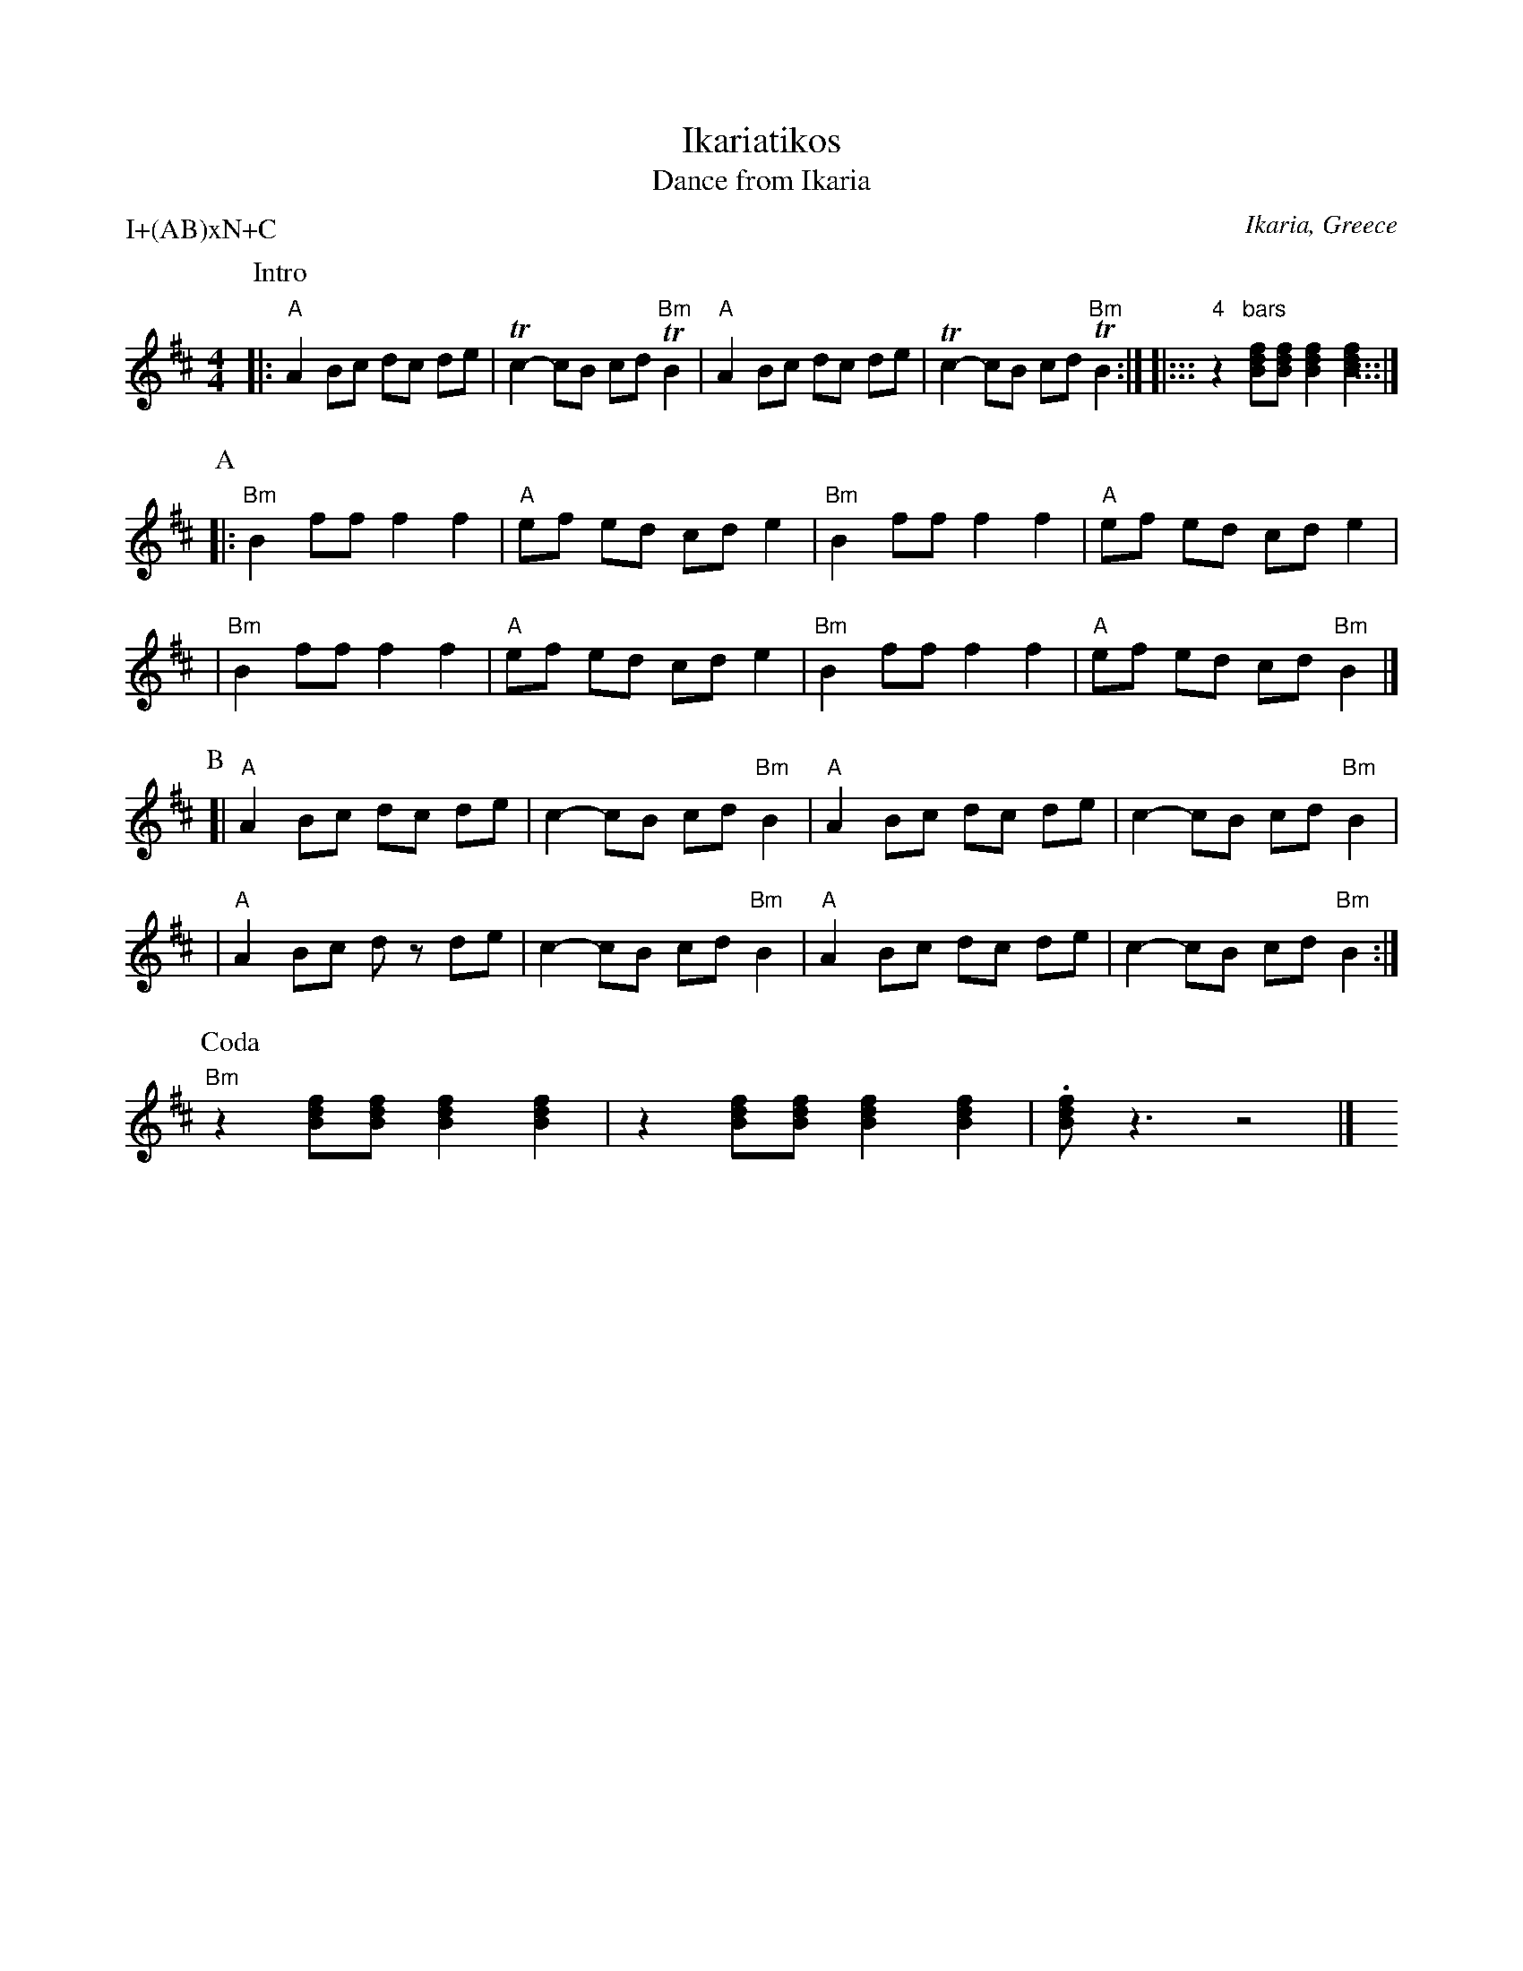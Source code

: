 X: 1
T: Ikariatikos
T: Dance from Ikaria
R:
O: Ikaria, Greece
P: I+(AB)xN+C
Z: 1997 by John Chambers <jc@trillian.mit.edu> http://trillian.mit.edu/~jc/music/
M: 4/4
L: 1/8
K:  Bm
P: Intro
|: "A"A2 Bc dc de | Tc2- cB cd "Bm"TB2 \
|  "A"A2 Bc dc de | Tc2- cB cd "Bm"TB2 :| \
|::: "4"z2 "bars"[Bdf][Bdf] [B2d2f2] [B2d2f2] :::|
P: A
|: "Bm"B2 ff f2 f2 | "A"ef ed cd e2 \
|  "Bm"B2 ff f2 f2 | "A"ef ed cd e2 |
|  "Bm"B2 ff f2 f2 | "A"ef ed cd e2 \
|  "Bm"B2 ff f2 f2 | "A"ef ed cd "Bm"B2 |]
P: B
[| "A"A2 Bc dc de | c2- cB cd "Bm"B2 \
|  "A"A2 Bc dc de | c2- cB cd "Bm"B2 |
|  "A"A2 Bc dz de | c2- cB cd "Bm"B2 \
|  "A"A2 Bc dc de | c2- cB cd "Bm"B2 :|
P: Coda
"Bm"z2 [Bdf][Bdf] [B2d2f2] [B2d2f2] | z2 [Bdf][Bdf] [B2d2f2] [B2d2f2] | .[Bdf] z3 z4 |] y4 y4 y4 y4
